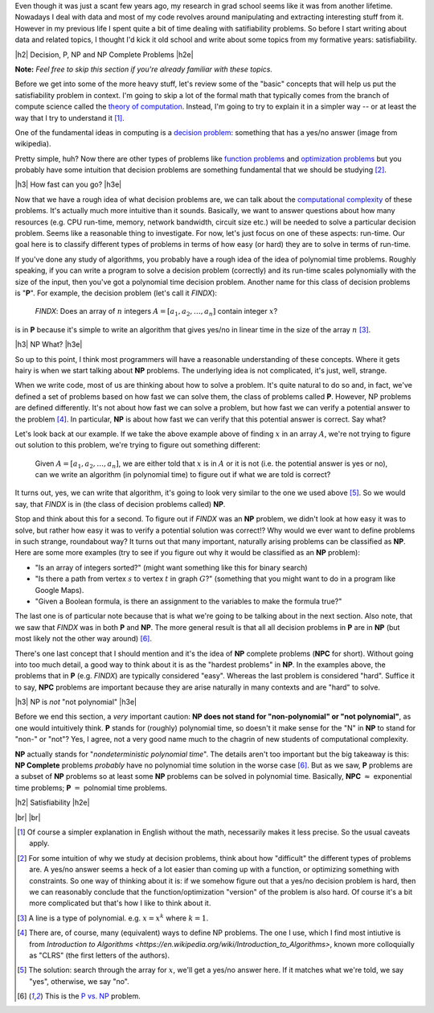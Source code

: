 .. title: Practical Satisfiability
.. slug: practical-satisfiability
.. date: 2015-09-21 21:28:04 UTC-04:00
.. tags: NP Complete, SAT, Boolean, formal, verification, mathjax
.. category: 
.. link: 
.. description: An overview of NP Complete problems and Boolean Satisfiability with some practical applications.
.. type: text

.. |br| raw:: html

   <br />

.. |H2| raw:: html

   <br><h3>

.. |H2e| raw:: html

   </h3>

.. |H3| raw:: html

   <br><h4>

.. |H3e| raw:: html

   </h4>


Even though it was just a scant few years ago, my research in grad school seems
like it was from another lifetime.  Nowadays I deal with data and most of my
code revolves around manipulating and extracting interesting stuff from it.
However in my previous life I spent quite a bit of time dealing with
satifiability problems.  So before I start writing about data and related
topics, I thought I'd kick it old school and write about some topics from my
formative years: satisfiability.

.. TEASER_END

|h2| Decision, P, NP and NP Complete Problems |h2e|

**Note:** *Feel free to skip this section if you're already familiar with these
topics.*

Before we get into some of the more heavy stuff, let's review some of the
"basic" concepts that will help us put the satisfiability problem in context.
I'm going to skip a lot of the formal math that typically comes from the branch
of compute science called the `theory of computation
<https://en.wikipedia.org/wiki/Theory_of_computation>`_.  Instead, I'm going to
try to explain it in a simpler way -- or at least the way that I try to
understand it [1]_.

One of the fundamental ideas in computing is a `decision problem
<https://en.wikipedia.org/wiki/Decision_problem>`_: something that has a yes/no
answer (image from wikipedia).

.. image:: /images/decision_problem.png
   :height: 250px
   :alt: decision problem
   :align: center

Pretty simple, huh?  Now there are other types of problems like `function
problems <https://en.wikipedia.org/wiki/Function_problem>`_ and `optimization
problems <https://en.wikipedia.org/wiki/Optimization_problem>`_ but you
probably have some intuition that decision problems are something
fundamental that we should be studying [2]_.

|h3| How fast can you go? |h3e|

Now that we have a rough idea of what decision problems are, we can talk about the
`computational complexity <https://en.wikipedia.org/wiki/Computational_complexity_theory>`_
of these problems.  It's actually much more intuitive than it sounds.  Basically,
we want to answer questions about how many resources (e.g. CPU run-time,
memory, network bandwidth, circuit size etc.) will be needed to solve a
particular decision problem.  Seems like a reasonable thing to investigate.  
For now, let's just focus on one of these aspects: run-time.  Our goal here is
to classify different types of problems in terms of how easy (or hard) they are
to solve in terms of run-time.

If you've done any study of algorithms, you probably have a rough idea of the
idea of polynomial time problems.  Roughly speaking, if you can write a program
to solve a decision problem (correctly) and its run-time scales polynomially
with the size of the input, then you've got a polynomial time decision problem.
Another name for this class of decision problems is "**P**".
For example, the decision problem (let's call it `FINDX`):

    `FINDX`: Does an array of :math:`n` integers :math:`A = [a_1, a_2, \ldots, a_n]` contain integer :math:`x`?

is in **P** because it's simple to write an algorithm that gives yes/no in
linear time in the size of the array :math:`n` [3]_.

|h3| NP What? |h3e|

So up to this point, I think most programmers will have a reasonable
understanding of these concepts.  Where it gets hairy is when we start talking
about **NP** problems.  The underlying idea is not complicated, it's just,
well, strange.

When we write code, most of us are thinking about how to solve a problem.  It's
quite natural to do so and, in fact, we've defined a set of problems based on
how fast we can solve them, the class of problems called **P**.  However,
NP problems are defined differently.  It's not about how fast we can solve a
problem, but how fast we can verify a potential answer to the problem [4]_.
In particular, **NP** is about how fast we can verify that this potential
answer is correct.  Say what?

Let's look back at our example.  If we take the above example above of finding
:math:`x` in an array :math:`A`, we're not trying to figure out
solution to this problem, we're trying to figure out something different: 

    Given :math:`A = [a_1, a_2, \ldots, a_n]`, we are either told that :math:`x` is in :math:`A` or it is not (i.e. the potential answer is yes or no), can we write an algorithm (in polynomial time) to figure out if what we are told is correct?

It turns out, yes, we can write that algorithm, it's going to look very similar
to the one we used above [5]_.  So we would say, that `FINDX` is in (the class
of decision problems called) **NP**.

Stop and think about this for a second.  To figure out if `FINDX` was an **NP**
problem, we didn't look at how easy it was to solve, but rather how easy it was
to verify a potential solution was correct!?  Why would we ever want to define
problems in such strange, roundabout way?  It turns out that many important,
naturally arising problems can be classified as **NP**.  
Here are some more examples (try to see if you figure out why it would be
classified as an **NP** problem):

* "Is an array of integers sorted?" (might want something like this for binary search)
* "Is there a path from vertex :math:`s` to vertex :math:`t` in graph :math:`G`?" (something that you might want to do in a program like Google Maps).
* "Given a Boolean formula, is there an assignment to the variables to make the formula true?"
  
The last one is of particular note because that is what we're going to be
talking about in the next section.  Also note, that we saw that `FINDX` was 
in both **P** and **NP**.  The more general result is that all all decision
problems in **P** are in **NP** (but most likely not the other way around) [6]_.

There's one last concept that I should mention and it's the idea of **NP**
complete problems (**NPC** for short).  Without going into too much detail, a good way to think
about it is as the "hardest problems" in **NP**.  In the examples above, the
problems that in **P** (e.g. `FINDX`) are typically considered "easy".  Whereas
the last problem is considered "hard".  Suffice it to say, **NPC** problems
are important because they are arise naturally in many contexts and are "hard"
to solve.

|h3| NP is *not* "not polynomial" |h3e|

Before we end this section, a *very* important caution: **NP does not stand
for "non-polynomial" or "not polynomial"**, as one would intuitively think.
**P** stands for (roughly) polynomial time, so doesn't it make sense for the
"N" in **NP** to stand for "non-" or "not"?  Yes, I agree, not a very good name
much to the chagrin of new students of computational complexity.

**NP** actually stands for "*nondeterministic polynomial time*".  The details
aren't too important but the big takeaway is this: **NP Complete** problems *probably*
have no polynomial time solution in the worse case [6]_.  But as we saw, **P**
problems are a subset of **NP** problems so at least some **NP** problems can
be solved in polynomial time.  Basically, **NPC** :math:`\approx` exponential time problems;
**P** :math:`=` polnomial time problems.


|h2| Satisfiability |h2e|




|br|
|br|

.. [1] Of course a simpler explanation in English without the math, necessarily makes it less precise.  So the usual caveats apply.

.. [2] For some intuition of why we study at decision problems, think about how "difficult" the different types of problems are.  A yes/no answer seems a heck of a lot easier than coming up with a function, or optimizing something with constraints.  So one way of thinking about it is: if we somehow figure out that a yes/no decision problem is hard, then we can reasonably conclude that the function/optimization "version" of the problem is also hard.  Of course it's a bit more complicated but that's how I like to think about it.

.. [3] A line is a type of polynomial.  e.g. :math:`x = x^k` where :math:`k=1`.

.. [4] There are, of course, many (equivalent) ways to define NP problems.  The one I use, which I find most intiutive is from `Introduction to Algorithms <https://en.wikipedia.org/wiki/Introduction_to_Algorithms>`, known more colloquially as "CLRS" (the first letters of the authors).

.. [5] The solution: search through the array for :math:`x`, we'll get a yes/no answer here.  If it matches what we're told, we say "yes", otherwise, we say "no".

.. [6] This is the `P vs. NP <https://en.wikipedia.org/wiki/P_versus_NP_problem>`_ problem.

